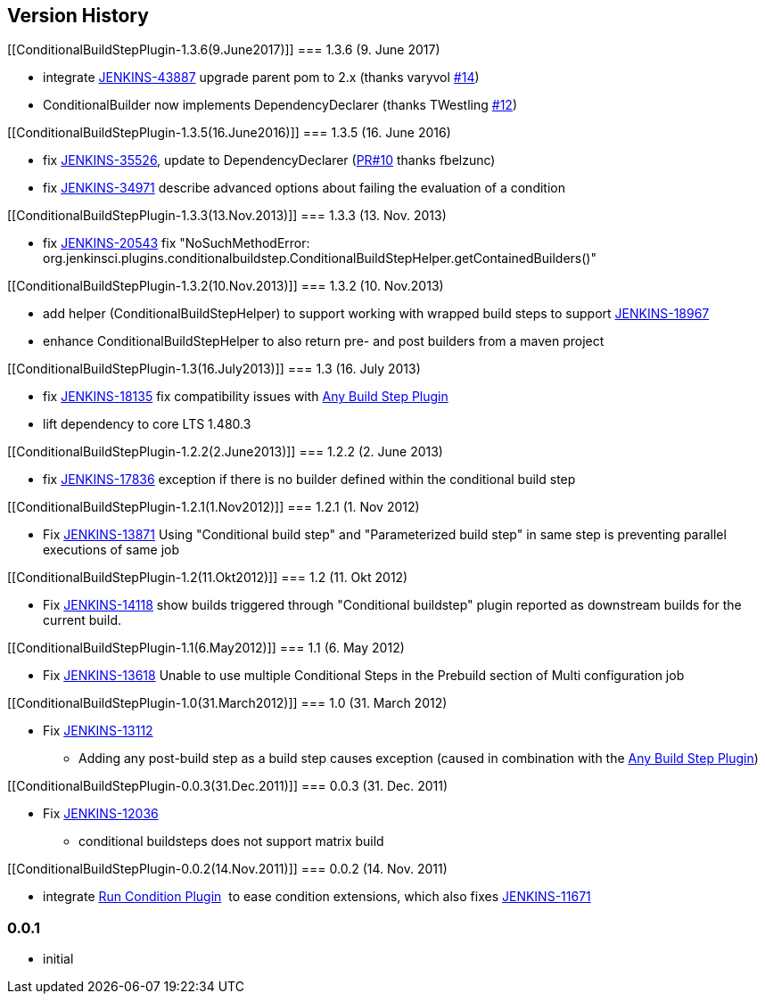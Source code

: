 [[ConditionalBuildStepPlugin-VersionHistory]]
== Version History

[[ConditionalBuildStepPlugin-1.3.6(9.June2017)]]
=== 1.3.6 (9. June 2017)

* integrate https://issues.jenkins-ci.org/browse/JENKINS-43887[JENKINS-43887]
upgrade parent pom to 2.x (thanks varyvol
https://github.com/jenkinsci/conditional-buildstep-plugin/pull/14[#14])
* ConditionalBuilder now implements DependencyDeclarer (thanks
TWestling https://github.com/jenkinsci/conditional-buildstep-plugin/pull/12[#12])

[[ConditionalBuildStepPlugin-1.3.5(16.June2016)]]
=== 1.3.5 (16. June 2016)

* fix
https://issues.jenkins-ci.org/browse/JENKINS-35526[JENKINS-35526], update
to DependencyDeclarer
(https://github.com/jenkinsci/conditional-buildstep-plugin/pull/10[PR#10]
thanks fbelzunc)
* fix
https://issues.jenkins-ci.org/browse/JENKINS-34971[JENKINS-34971] describe
advanced options about failing the evaluation of a condition

[[ConditionalBuildStepPlugin-1.3.3(13.Nov.2013)]]
=== 1.3.3 (13. Nov. 2013)

* fix https://issues.jenkins-ci.org/browse/JENKINS-20543[JENKINS-20543]
fix "NoSuchMethodError:
org.jenkinsci.plugins.conditionalbuildstep.ConditionalBuildStepHelper.getContainedBuilders()"

[[ConditionalBuildStepPlugin-1.3.2(10.Nov.2013)]]
=== 1.3.2 (10. Nov.2013)

* add helper (ConditionalBuildStepHelper) to support working with
wrapped build steps to support
https://issues.jenkins-ci.org/browse/JENKINS-18967[JENKINS-18967]
* enhance ConditionalBuildStepHelper to also return pre- and post
builders from a maven project

[[ConditionalBuildStepPlugin-1.3(16.July2013)]]
=== 1.3 (16. July 2013)

* fix https://issues.jenkins-ci.org/browse/JENKINS-18135[JENKINS-18135]
fix compatibility issues
with https://wiki.jenkins-ci.org/display/JENKINS/Any+Build+Step+Plugin[Any
Build Step Plugin]
* lift dependency to core LTS 1.480.3

[[ConditionalBuildStepPlugin-1.2.2(2.June2013)]]
=== 1.2.2 (2. June 2013)

* fix https://issues.jenkins-ci.org/browse/JENKINS-17836[JENKINS-17836]
exception if there is no builder defined within the conditional build
step

[[ConditionalBuildStepPlugin-1.2.1(1.Nov2012)]]
=== 1.2.1 (1. Nov 2012)

* Fix https://issues.jenkins-ci.org/browse/JENKINS-13871[JENKINS-13871]
Using "Conditional build step" and "Parameterized build step" in same
step is preventing parallel executions of same job

[[ConditionalBuildStepPlugin-1.2(11.Okt2012)]]
=== 1.2 (11. Okt 2012)

* Fix https://issues.jenkins-ci.org/browse/JENKINS-14118[JENKINS-14118]
show builds triggered through "Conditional buildstep" plugin reported as
downstream builds for the current build.

[[ConditionalBuildStepPlugin-1.1(6.May2012)]]
=== 1.1 (6. May 2012)

* Fix https://issues.jenkins-ci.org/browse/JENKINS-13618[JENKINS-13618]
Unable to use multiple Conditional Steps in the Prebuild section of
Multi configuration job

[[ConditionalBuildStepPlugin-1.0(31.March2012)]]
=== 1.0 (31. March 2012)

* Fix https://issues.jenkins-ci.org/browse/JENKINS-13112[JENKINS-13112]
- Adding any post-build step as a build step causes exception (caused in
combination with the
https://wiki.jenkins-ci.org/display/JENKINS/Any+Build+Step+Plugin[Any
Build Step Plugin])

[[ConditionalBuildStepPlugin-0.0.3(31.Dec.2011)]]
=== 0.0.3 (31. Dec. 2011)

* Fix https://issues.jenkins-ci.org/browse/JENKINS-12036[JENKINS-12036]
- conditional buildsteps does not support matrix build

[[ConditionalBuildStepPlugin-0.0.2(14.Nov.2011)]]
=== 0.0.2 (14. Nov. 2011)

* integrate https://wiki.jenkins-ci.org/display/JENKINS/Run+Condition+Plugin[Run
Condition Plugin]  to ease condition extensions, which also fixes
https://issues.jenkins-ci.org/browse/JENKINS-11671[JENKINS-11671]

[[ConditionalBuildStepPlugin-0.0.1]]
=== 0.0.1

* initial
